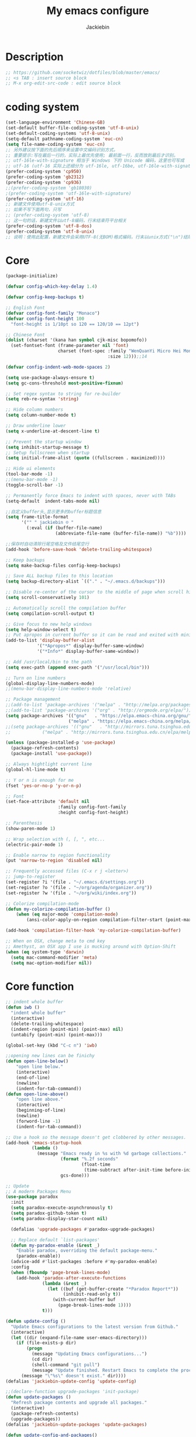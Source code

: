 #+TITLE: My emacs configure
#+AUTHOR: Jackiebin
#+KEYWORDS: emacs, org-mode

* Description
#+BEGIN_SRC emacs-lisp
;; https://github.com/socketwiz/dotfiles/blob/master/emacs/
;; <s TAB : insert source block
;; M-x org-edit-src-code : edit source block
#+END_SRC

* coding system
#+BEGIN_SRC emacs-lisp
  (set-language-environment 'Chinese-GB)
  (set-default buffer-file-coding-system 'utf-8-unix)
  (set-default-coding-systems 'utf-8-unix)
  (setq-default pathname-coding-system 'euc-cn)
  (setq file-name-coding-system 'euc-cn)
  ;; 另外建议按下面的先后顺序来设置中文编码识别方式。
  ;; 重要提示:写在最后一行的，实际上最优先使用; 最前面一行，反而放到最后才识别。
  ;; utf-16le-with-signature 相当于 Windows 下的 Unicode 编码，这里也可写成
  ;; utf-16 (utf-16 实际上还细分为 utf-16le, utf-16be, utf-16le-with-signature等多种)
  (prefer-coding-system 'cp950)
  (prefer-coding-system 'gb2312)
  (prefer-coding-system 'cp936)
  ;;(prefer-coding-system 'gb18030)
  ;(prefer-coding-system 'utf-16le-with-signature)
  (prefer-coding-system 'utf-16)
  ;; 新建文件使用utf-8-unix方式
  ;; 如果不写下面两句，只写
  ;; (prefer-coding-system 'utf-8)
  ;; 这一句的话，新建文件以utf-8编码，行末结束符平台相关
  (prefer-coding-system 'utf-8-dos)
  (prefer-coding-system 'utf-8-unix)
  ;; 说明：使用此配置，新建文件会采用UTF-8(无BOM)格式编码，行末以unix方式("\n")结尾，打开已有的文件，修改，保存还是按原有编码方式保存。
#+END_SRC


* Core
#+BEGIN_SRC emacs-lisp
  (package-initialize)

  (defvar config-which-key-delay 1.4)

  (defvar config-keep-backups t)

  ;; English Font
  (defvar config-font-family "Monaco")
  (defvar config-font-height 100
    "font-height is 1/10pt so 120 == 120/10 == 12pt")

  ;; Chinese Font
  (dolist (charset '(kana han symbol cjk-misc bopomofo))
    (set-fontset-font (frame-parameter nil 'font)
                      charset (font-spec :family "WenQuanYi Micro Hei Mono"
                                         :size 12)));;14

  (defvar config-indent-web-mode-spaces 2)

  (setq use-package-always-ensure t)
  (setq gc-cons-threshold most-positive-fixnum)

  ;; Set regex syntax to string for re-builder
  (setq reb-re-syntax 'string)

  ;; Hide column numbers
  (setq column-number-mode t)

  ;; Draw underline lower
  (setq x-underline-at-descent-line t)

  ;; Prevent the startup window
  (setq inhibit-startup-message t)
  ;; Setup fullscreen when startup
  (setq initial-frame-alist (quote ((fullscreen . maximized))))

  ;; Hide ui elements
  (tool-bar-mode -1)
  ;;(menu-bar-mode -1)
  (toggle-scroll-bar -1)

  ;; Permanently force Emacs to indent with spaces, never with TABs
  (setq-default  indent-tabs-mode nil)

  ;;自定义buffer头,显示更多的buffer标题信息
  (setq frame-title-format
        '("" " jackiebin ☺ "
          (:eval (if (buffer-file-name)
                     (abbreviate-file-name (buffer-file-name)) "%b"))))

  ;;保存时自动清除行尾空格及文件结尾空行
  (add-hook 'before-save-hook 'delete-trailing-whitespace)

  ;; Keep backups
  (setq make-backup-files config-keep-backups)

  ;; Save ALL backup files to this location
  (setq backup-directory-alist `(("." . "~/.emacs.d/backups")))

  ;; Disable re-center of the cursor to the middle of page when scroll hits top or bottom of the page
  (setq scroll-conservatively 101)

  ;; Automatically scroll the compilation buffer
  (setq compilation-scroll-output t)

  ;; Give focus to new help windows
  (setq help-window-select t)
  ;; Put apropos in current buffer so it can be read and exited with minimum effort
  (add-to-list 'display-buffer-alist
              '("*Apropos*" display-buffer-same-window)
              '("*Info*" display-buffer-same-window))

  ;; Add /usr/local/bin to the path
  (setq exec-path (append exec-path '("/usr/local/bin")))

  ;; Turn on line numbers
  (global-display-line-numbers-mode)
  ;;(menu-bar-display-line-numbers-mode 'relative)

  ;; Package management
  ;;(add-to-list 'package-archives '("melpa" . "http://melpa.org/packages/"))
  ;;(add-to-list 'package-archives '("org" . "http://orgmode.org/elpa/"))
  (setq package-archives '(("gnu"   . "https://elpa.emacs-china.org/gnu/")
                          ("melpa" . "https://elpa.emacs-china.org/melpa/")))
  ;;(setq package-archives '(("gnu"   . "http://mirrors.tuna.tsinghua.edu.cn/elpa/gnu/")
  ;;			("melpa" . "http://mirrors.tuna.tsinghua.edu.cn/elpa/melpa/")))

  (unless (package-installed-p 'use-package)
    (package-refresh-contents)
    (package-install 'use-package))

  ;; Always hightlight current line
  (global-hl-line-mode t)

  ;; Y or n is enough for me
  (fset 'yes-or-no-p 'y-or-n-p)

  ;; Font
  (set-face-attribute 'default nil
                      :family config-font-family
                      :height config-font-height)

  ;; Parenthesis
  (show-paren-mode 1)

  ;; Wrap selection with (, [, ", etc...
  (electric-pair-mode 1)

  ;; Enable narrow to region functionality
  (put 'narrow-to-region 'disabled nil)

  ;; Frequently accessed files (C-x r j <letter>)
  ;; jump-to-register
  (set-register ?i '(file . "~/.emacs.d/settings.org"))
  (set-register ?o '(file . "~/org/agenda/organizer.org"))
  (set-register ?w '(file . "~/org/wiki/index.org"))

  ;; Colorize compilation-mode
  (defun my-colorize-compilation-buffer ()
      (when (eq major-mode 'compilation-mode)
          (ansi-color-apply-on-region compilation-filter-start (point-max))))

  (add-hook 'compilation-filter-hook 'my-colorize-compilation-buffer)

  ;; When on OSX, change meta to cmd key
  ;; Amethyst, an OSX app I use is mucking around with Option-Shift
  (when (eq system-type 'darwin)
    (setq mac-command-modifier 'meta)
    (setq mac-option-modifier nil))

#+END_SRC

* Core function
#+BEGIN_SRC emacs-lisp
  ;; indent whole buffer
  (defun iwb ()
    "indent whole buffer"
    (interactive)
    (delete-trailing-whitespace)
    (indent-region (point-min) (point-max) nil)
    (untabify (point-min) (point-max)))

  (global-set-key (kbd "C-c n") 'iwb)

  ;;opening new lines can be finichy
  (defun open-line-below()
      "open line below."
      (interactive)
      (end-of-line)
      (newline)
      (indent-for-tab-command))
  (defun open-line-above()
      "open line above."
      (interactive)
      (beginning-of-line)
      (newline)
      (forword-line -1)
      (indent-for-tab-command))

  ;; Use a hook so the message doesn't get clobbered by other messages.
  (add-hook 'emacs-startup-hook
            (lambda ()
              (message "Emacs ready in %s with %d garbage collections."
                       (format "%.2f seconds"
                               (float-time
                                (time-subtract after-init-time before-init-time)))
                       gcs-done)))

  ;; Update
  ;; A modern Packages Menu
  (use-package paradox
    :init
    (setq paradox-execute-asynchronously t)
    (setq paradox-github-token t)
    (setq paradox-display-star-count nil)

    (defalias 'upgrade-packages #'paradox-upgrade-packages)

    ;; Replace default `list-packages'
    (defun my-paradox-enable (&rest _)
      "Enable paradox, overriding the default package-menu."
      (paradox-enable))
    (advice-add #'list-packages :before #'my-paradox-enable)
    :config
    (when (fboundp 'page-break-lines-mode)
      (add-hook 'paradox-after-execute-functions
                (lambda (&rest _)
                  (let ((buf (get-buffer-create "*Paradox Report*"))
                        (inhibit-read-only t))
                    (with-current-buffer buf
                      (page-break-lines-mode 1))))
                t)))

  (defun update-config ()
    "Update Emacs configurations to the latest version from Github."
    (interactive)
    (let ((dir (expand-file-name user-emacs-directory)))
      (if (file-exists-p dir)
          (progn
            (message "Updating Emacs configurations...")
            (cd dir)
            (shell-command "git pull")
            (message "Update finished. Restart Emacs to complete the process."))
        (message "\"%s\" doesn't exist." dir))))
  (defalias 'jackiebin-update-config 'update-config)

  ;;(declare-function upgrade-packages 'init-package)
  (defun update-packages ()
    "Refresh package contents and upgrade all packages."
    (interactive)
    (package-refresh-contents)
    (upgrade-packages))
  (defalias 'jackiebin-update-packages 'update-packages)

  (defun update-config-and-packages()
    "Update confgiurations and packages."
    (interactive)
    (update-config)
    (jackiebin-update-packages))
  (defalias 'jackiebin-update 'update-config-and-packages)

  (defun update-all()
    "Update dotfiles, org files, Emacs confgiurations and packages to the latest versions ."
    (interactive)
    (update-org)
    (update-dotfiles)
    (update-config-and-packages))
  (defalias 'jackiebin-update-all 'update-all)

  (defun update-dotfiles ()
    "Update the dotfiles to the latest version."
    (interactive)
    (let ((dir (or (getenv "DOTFILES")
                   (expand-file-name "~/.dotfiles/"))))
      (if (file-exists-p dir)
          (progn
            (message "Updating dotfiles...")
            (cd dir)
            (shell-command "git pull")
            (message "Update finished."))
        (message "\"%s\" doesn't exist." dir))))
  (defalias 'jackiebin-update-dotfiles 'update-dotfiles)

  (defun update-org ()
    "Update Org files to the latest version."
    (interactive)
    (let ((dir (expand-file-name "~/org/")))
      (if (file-exists-p dir)
          (progn
            (message "Updating org files...")
            (cd dir)
            (shell-command "git pull")
            (message "Update finished."))
        (message "\"%s\" doesn't exist." dir))))
  (defalias 'jackiebin-update-org 'update-org)

#+END_SRC

* Personal keymap
#+BEGIN_SRC emacs-lisp
(global-set-key (kbd "<f5>") #'revert-buffer)
(global-set-key (kbd "C-=") #'er/expand-region)
(global-set-key (kbd "C-c C-.") #'helpful-at-point)
(global-set-key (kbd "C-h b") #'describe-bindings)
(global-set-key (kbd "C-h f") #'helpful-callable)
(global-set-key (kbd "C-h k") #'helpful-key)
(global-set-key (kbd "C-h v") #'helpful-variable)
(global-set-key (kbd "C-x C-b") #'ibuffer)
(global-set-key (kbd "C-x C-e") #'pp-eval-last-sexp)

(global-set-key (kbd "M-i") #'imenu)

(global-set-key (kbd "C-x k") 'kill-this-buffer)

(global-set-key (kbd "<C-return>") 'open-line-below)
(global-set-key (kbd "<C-S-return>") 'open-line-above)

(global-set-key (kbd "C-S-n")
                (lambda()
                  (interactive)
                  (ignore-errors (next-line 5))))
(global-set-key (kbd "C-S-p")
                (lambda()
                  (interactive)
                  (ignore-errors (previous-line 5))))
(global-set-key (kbd "C-S-f")
                (lambda()
                  (interactive)
                  (ignore-errors (forword-char 5))))
(global-set-key (kbd "C-S-b")
                (lambda()
                  (interactive)
                  (ignore-errors (backward-char 5))))
;;
;; Copy or Cut one line if no content selected
;;
;; copy region or whole line
(global-set-key "\M-w"
(lambda ()
  (interactive)
  (if mark-active
      (kill-ring-save (region-beginning)
      (region-end))
    (progn
     (kill-ring-save (line-beginning-position)
     (line-end-position))
     (message "copied line")))))

;; kill region or whole line
(global-set-key "\C-w"
(lambda ()
  (interactive)
  (if mark-active
      (kill-region (region-beginning)
   (region-end))
    (progn
     (kill-region (line-beginning-position)
  (line-end-position))
     (message "killed line")))))

#+END_SRC

* Core packages
#+BEGIN_SRC emacs-lisp
  (use-package all-the-icons)

  (use-package diminish
    :ensure t)

  ;; Rainbow mode - displays color codes in their color
  (use-package rainbow-mode
    :delight)

  ;; This required some fonts to be downloaded, run `all-the-icons-install-fonts` manually
  ;; https://github.com/emacs-jp/replace-colorthemes
  (use-package all-the-icons)
  (use-package all-the-icons-dired
    :config
    (add-hook 'dired-mode-hook 'all-the-icons-dired-mode))

  ;; Parenthesis
  (use-package highlight-parentheses
    :diminish 'highlight-parentheses-mode
    :config
    (add-hook 'prog-mode-hook #'highlight-parentheses-mode))

  ;; Undo-tree
  (use-package undo-tree
    :config
    (setq undo-tree-visualizer-timestamps t)
    (setq undo-tree-visualizer-diff t)
    (setq undo-tree-auto-save-history t)
    ;; save all undo histories to this location
    (setq undo-tree-history-directory-alist '(("." . "~/.emacs.d/undo")))
    (defadvice undo-tree-make-history-save-file-name
        (after undo-tree activate)
      (setq ad-return-value (concat ad-return-value ".gz")))
    (global-undo-tree-mode)
    :defer t
    :diminish 'undo-tree-mode)

  ;; Company mode
  (use-package company
    :diminish 'company-mode
    :config
    (setq company-tooltip-align-annotations t)
    (add-hook 'after-init-hook 'global-company-mode))

  ;; Show the argument list of a function in the echo area
  (use-package eldoc
    :diminish eldoc-mode
    :commands turn-on-eldoc-mode
    :defer t)

  ;; Flyspell
  (use-package flyspell
    :config
    (setq flyspell-prog-text-faces '(font-lock-comment-face font-lock-doc-face))
    (add-hook 'prog-mode-hook 'flyspell-prog-mode)
    :diminish 'flyspell-mode)
  ;; Correct the misspelled word in a popup menu
  (use-package flyspell-popup
    :config
    (define-key flyspell-mode-map (kbd "C-;") #'flyspell-popup-correct)
    (define-key popup-menu-keymap (kbd "C-j") 'popup-next)
    (define-key popup-menu-keymap (kbd "C-k") 'popup-previous)
    (define-key popup-menu-keymap (kbd "C-l") 'popup-select))

  ;; Flycheck
  (use-package flycheck
    :diminish flycheck-mode
    :ensure t
    :init
    (global-flycheck-mode t))

  ;; Yasnippet, a template system for emacs
  (use-package yasnippet
    :ensure t
    :init
      (yas-global-mode 1))

  (use-package yasnippet-snippets
    :ensure t)
  (use-package yasnippet-classic-snippets
    :ensure t)

  ;; Quickly switch windows in Emacs
  (use-package ace-window
    :ensure t
    :init
    (progn
      (global-set-key [remap other-window] 'ace-window)
      (custom-set-faces
       '(aw-leading-char-face
         ((t (:inherit ace-jump-face-foreguound :height 3.0 :foreground "deep sky blue")))))
      ))

  ;; Display available keybindings in a popup
  (use-package which-key
    :config
    (which-key-mode)
    (setq which-key-idle-delay config-which-key-delay)
    :diminish which-key-mode)

  ;; Highlight numbers for prog modes
  (use-package highlight-numbers
    :defer t
    :init
    (add-hook 'prog-mode-hook 'highlight-numbers-mode))

  ;; Respect editor configs
  (use-package editorconfig
    :diminish editorconfig-mode
    :config
    (editorconfig-mode 1))

  ;; Syntax highlighting for docker files
  (use-package dockerfile-mode
    :defer t)

  ;; A better "help" buffer
  (use-package helpful)

  ;; Edit text area in chrome with emacs
  (use-package atomic-chrome
    :config
    (atomic-chrome-start-server)
    (setq atomic-chrome-buffer-open-style 'frame))

  ;; Builds a list of recently opened files
  (use-package recentf
    :config
    (setq recentf-max-saved-items 10
          recentf-max-menu-items 5
          recentf-save-file (concat user-emacs-directory ".cache/recentf")
          recentf-auto-cleanup 'never)
    (recentf-mode 1)

    (add-to-list 'recentf-exclude (expand-file-name package-user-dir))
    (add-to-list 'recentf-exclude "COMMIT_EDITMSG\\'")
    (add-to-list 'recentf-exclude (expand-file-name (concat user-emacs-directory ".cache/")))
    (add-hook 'delete-terminal-functions (lambda (terminal) (recentf-save-list))))

  ;; Display used hotkeys in another window
  (use-package command-log-mode
    :diminish command-log-mode)

  ;; Minor mode for dealing with pairs, such as quotes
  (use-package smartparens-config
    :ensure smartparens
    :config
    (show-smartparens-global-mode t))

  ;; Expand selected region by semantic units
  (use-package expand-region
    :config
    (pending-delete-mode t))

  ;; Hungry deletion
  (use-package hungry-delete
    :diminish
    :hook (after-init . global-hungry-delete-mode)
    :config (setq-default hungry-delete-chars-to-skip " \t\f\v"))

  ;; Theme
  (use-package cyberpunk-theme
    :config
    (load-theme 'cyberpunk t))
  ;;(load-theme 'solarized-dark t)

  ;; Doom modeline
  ;;(use-package doom-modeline
  ;;  :ensure t
  ;;  :hook (after-init . doom-modeline-mode))


  ;; modeline
;;  (use-package spaceline
;;    :ensure t
;;    :init
;;    (setq powerline-default-separator 'utf-8)
;;
;;    :config
;;    (require 'spaceline-config)
;;    (spaceline-spacemacs-theme)
;;    )

  ;; Reference: https://github.com/hlissner/.emacs.d/blob/master/core/core-modeline.el
  (use-package f
    :ensure t)
  (use-package moody
    :ensure t
    :config
    (setq x-underline-at-descent-line t)
    (moody-replace-mode-line-buffer-identification)
    (moody-replace-vc-mode))
  (use-package minions
    :ensure t
    :config (minions-mode 1))

  (use-package pyim
    :ensure nil
    :demand t
    :config
    ;; 激活 basedict 拼音词库，五笔用户请继续阅读 README
    (use-package pyim-basedict
      :ensure nil
      :config (pyim-basedict-enable))

    (setq default-input-method "pyim")

    ;; 我使用全拼
    ;;(setq pyim-default-scheme 'quanpin)

    ;; 设置 pyim 探针设置，这是 pyim 高级功能设置，可以实现 *无痛* 中英文切换 :-)
    ;; 我自己使用的中英文动态切换规则是：
    ;; 1. 光标只有在注释里面时，才可以输入中文。
    ;; 2. 光标前是汉字字符时，才能输入中文。
    ;; 3. 使用 M-j 快捷键，强制将光标前的拼音字符串转换为中文。
    (setq-default pyim-english-input-switch-functions
                  '(pyim-probe-dynamic-english
                    pyim-probe-isearch-mode
                    pyim-probe-program-mode
                    pyim-probe-org-structure-template))

    (setq-default pyim-punctuation-half-width-functions
                  '(pyim-probe-punctuation-line-beginning
                    pyim-probe-punctuation-after-punctuation))

    ;; 开启拼音搜索功能
    (pyim-isearch-mode 1)

    ;; 使用 pupup-el 来绘制选词框, 如果用 emacs26, 建议设置
    ;; 为 'posframe, 速度很快并且菜单不会变形，不过需要用户
    ;; 手动安装 posframe 包。
    (setq pyim-page-tooltip 'popup)

    ;; 选词框显示5个候选词
    (setq pyim-page-length 5)

    :bind
    (("M-j" . pyim-convert-string-at-point) ;与 pyim-probe-dynamic-english 配合
     ("C-;" . pyim-delete-word-from-personal-buffer)))

#+END_SRC


* require
#+BEGIN_SRC emacs-lisp
  (push (expand-file-name "~/.emacs.d/lisp") load-path)
  (require 'init-eshell)

#+END_SRC

* org
#+BEGIN_SRC emacs-lisp
;; Org mode, for keeping notes, todo lists, etc... in plain text
(use-package org
  :config
  (setq org-todo-keywords '("TODO" "STARTED" "WAITING" "DONE"))
  (setq org-agenda-include-diary t)
  (setq org-src-fontify-natively t)
  (setq org-agenda-files (list "~/org/agenda"
                               "~/org/agenda/projects/"))
  (setq org-default-notes-file "~/org/agenda/organizer.org")

  ;; Prettify UI
  (use-package org-bullets
    :if (char-displayable-p ?◉)
    :hook (org-mode . org-bullets-mode))

  (use-package org-fancy-priorities
    :diminish
    :defines org-fancy-priorities-list
    :hook (org-mode . org-fancy-priorities-mode)
    :config
    (unless (char-displayable-p ?❗)
      (setq org-fancy-priorities-list '("HIGH" "MID" "LOW" "OPTIONAL")))))

(global-set-key (kbd "C-c a") #'org-agenda)
(global-set-key (kbd "C-c c") #'org-capture)
#+END_SRC

* git
#+BEGIN_SRC emacs-lisp
;; A git interface for emacs
(use-package magit
  :config
  (setq magit-refresh-status-buffer nil)
  :diminish 'auto-revert-mode
  :defer t)

(global-set-key (kbd "C-x g") #'magit-status)
(global-set-key (kbd "C-x M-g") #'magit-dispatch)

;; Show diffs in the gutter
(use-package diff-hl
  :config
  (add-hook 'magit-post-refresh-hook 'diff-hl-magit-post-refresh)
  (global-diff-hl-mode t)
  (diff-hl-flydiff-mode t))
#+END_SRC



* ivy
#+BEGIN_SRC emacs-lisp
;; Generic completion frontend
(use-package counsel
  :ensure t
  :bind
  (("M-x" . counsel-M-x)
   ("M-y" . counsel-yank-pop)
   :map ivy-minibuffer-map
   ("M-y" . ivy-next-line)))

(global-set-key (kbd "C-x C-f") #'counsel-find-file)
(global-set-key (kbd "C-c r") #'counsel-recentf)

(use-package counsel-projectile
  :config
  (counsel-projectile-mode t)
  (define-key projectile-mode-map (kbd "C-c p") 'projectile-command-map))
(use-package flx)
(use-package ivy-hydra)
(use-package ivy
  :diminish 'ivy-mode
  :config
  (ivy-mode t)
  ;; make everything fuzzy except swiper
  (setq ivy-re-builders-alist
        '((swiper . ivy--regex-plus)
          (t . ivy--regex-fuzzy))))

(global-set-key (kbd "C-r") #'swiper)
(global-set-key (kbd "C-s") #'swiper)

#+END_SRC

* Hydra
#+BEGIN_SRC emacs-lisp
  (use-package hydra
    :commands (hydra-default-pre
               hydra-keyboard-quit
               hydra--call-interactively-remap-maybe
               hydra-show-hint
               hydra-set-transient-map))

  (defhydra hydra-zoom (global-map "<f2>")
    "zoom"
    ("g" text-scale-increase "in")
    ("l" text-scale-decrease "out"))

  (use-package pretty-hydra
    :defines (display-line-numbers-mode linum-mode)
    :bind ("<f6>" . toggles-hydra/body)
    :init
    (cl-defun pretty-hydra-title (title &optional icon-type icon-name
                                        &key face height v-adjust)
      "Add an icon in the hydra title."
      (let ((face (or face `(:foreground ,(face-background 'highlight))))
            (height (or height 1.0))
            (v-adjust (or v-adjust 0.0)))
        (concat
         (when (and (display-graphic-p) icon-type icon-name)
           (let ((f (intern (format "all-the-icons-%s" icon-type))))
             (when (fboundp f)
               (concat
                (apply f (list icon-name :face face :height height :v-adjust v-adjust))
                " "))))
         (propertize title 'face face))))
    ;; Global toggles
    (pretty-hydra-define toggles-hydra (:title (pretty-hydra-title "Toggles" 'faicon "toggle-on")
                                        :color amaranth :quit-key "q")
      ("Basic"
       (("n" (if (fboundp 'display-line-numbers-mode)
                 (display-line-numbers-mode (if display-line-numbers-mode -1 1))
               (linum-mode (if linum-mode -1 1)))
         "line number" :toggle (if (fboundp 'display-line-numbers-mode)
                                   display-line-numbers-mode
                                 linum-mode))
        ("a" aggressive-indent-mode "aggressive indent" :toggle t)
        ("h" hungry-delete-mode "hungry delete" :toggle t)
        ("e" electric-pair-mode "electric pair" :toggle t)
        ("c" flyspell-mode "spell check" :toggle t)
        ("S" prettify-symbols-mode "pretty symbol" :toggle t)
        ("L" page-break-lines-mode "page break lines" :toggle t)
        ("M" doom-modeline-mode "modern mode-line" :toggle t))
       "Highlight"
       (("l" global-hl-line-mode "line" :toggle t)
        ("P" show-paren-mode "paren" :toggle t)
        ("s" symbol-overlay-mode "symbol" :toggle t)
        ("r" rainbow-mode "rainbow" :toggle t)
        ("w" (setq show-trailing-whitespace (not show-trailing-whitespace))
         "whitespace" :toggle show-trailing-whitespace)
        ("d" rainbow-delimiters-mode "delimiter" :toggle t)
        ("i" highlight-indent-guides-mode "indent" :toggle t)
        ("T" hl-todo-mode "todo" :toggle t))
       "Coding"
       (("f" flycheck-mode "flycheck" :toggle t)
        ("F" flymake-mode "flymake" :toggle t)
        ("o" origami-mode "folding" :toggle t)
        ("O" hs-minor-mode "hideshow" :toggle t)
        ("u" subword-mode "subword" :toggle t)
        ("W" which-function-mode "which function" :toggle t)
        ("E" toggle-debug-on-error "debug on error" :toggle (default-value 'debug-on-error))
        ("Q" toggle-debug-on-quit "debug on quit" :toggle (default-value 'debug-on-quit)))
       "Version Control"
       (("v" diff-hl-mode "gutter" :toggle t)
        ("V" diff-hl-flydiff-mode "live gutter" :toggle t)
        ("m" diff-hl-margin-mode "margin gutter" :toggle t)
        ("D" diff-hl-dired-mode "dired gutter" :toggle t)))))
#+END_SRC

* projectile
#+BEGIN_SRC emacs-lisp
;; ripgrep
(use-package rg)

;; A project interaction library
(use-package projectile
  :after (rg)
  :config
  (setq projectile-project-search-path '("~/dev"))
  (add-to-list 'projectile-globally-ignored-directories "node_modules")
  (projectile-global-mode)
  :init
  (setq projectile-cache-file (concat user-emacs-directory ".cache/projectile.cache")
        projectile-known-projects-file (concat user-emacs-directory
                                               ".cache/projectile-bookmarks.eld"))
  (add-hook 'find-file-hook (lambda ()
                              (unless recentf-mode (recentf-mode)
                                      (recentf-track-opened-file))))
  :bind-keymap
  ("C-c p" . projectile-command-map)
  :bind
  (:map projectile-mode-map ("C-c p s p" . rg-project))
  :diminish 'projectile-mode)
#+END_SRC


* Language cpp
#+BEGIN_SRC emacs-lisp
  ;; ;; Irony support for C/C++
  ;; (use-package irony-eldoc
  ;;   :after (irony)
  ;;   :defer t
  ;;   :init
  ;;   (add-hook 'irony-mode-hook #'irony-eldoc))

  (use-package modern-cpp-font-lock
    :diminish
    :init (modern-c++-font-lock-global-mode t))

  ;; Emacs frontend to GNU GLobal source code tagging system
  (use-package ggtags
    :init
    (ggtags-mode 1)
    (add-hook 'c-mode-common-hook
              (lambda ()
                (when (derived-mode-p 'c-mode 'c++-mode 'java-mode 'asm-mode)
                  (ggtags-mode 1))))
    :config
    (dolist (map (list ggtags-mode-map dired-mode-map))
      (define-key map (kbd "C-c g s") 'ggtags-find-other-symbol)
      (define-key map (kbd "C-c g h") 'ggtags-view-tag-history)
      (define-key map (kbd "C-c g r") 'ggtags-find-reference)
      (define-key map (kbd "C-c g f") 'ggtags-find-file)
      (define-key map (kbd "C-c g c") 'ggtags-create-tags)
      (define-key map (kbd "C-c g u") 'ggtags-update-tags)
      (define-key map (kbd "C-c g a") 'helm-gtags-tags-in-this-function)
      (define-key map (kbd "M-.") 'ggtags-find-tag-dwim)
      (define-key map (kbd "M-,") 'pop-tag-mark)
      (define-key map (kbd "C-c <") 'ggtags-prev-mark)
      (define-key map (kbd "C-c >") 'ggtags-next-mark)))

  ;; A client for Language Server Protocol servers
  (use-package eglot
    :hook (prog-mode . eglot-ensure))

  ;; Emacs client for the Language Server Protocol
  (use-package lsp-mode
    :ensure t
    :commands lsp
    :custom
    (lsp-auto-guess-root nil)
    :config
    (setq lsp-prefer-flymake nil) ;; Prefer using lsp-ui (flycheck) over flymake.
    ;; `-background-index' requires clangd v8+!
    ;; It tells clangd that it can use 4 concurrent jobs and to make a complete background index on disk.
    (setq lsp-clients-clangd-args '("-j=4" "-background-index" "-log=error"))
    :bind (:map lsp-mode-map ("C-c C-f" . lsp-format-buffer))
;;    :bind (:map lsp-mode-map ("C-c C-d" . lsp-describe-thing-at-point))
    :hook ((c-mode c++-mode) . lsp))

  ;; flycheck -- syntax checking
  (use-package lsp-ui
    :after lsp-mode
    :requires lsp-mode flycheck
    :diminish
    :commands lsp-ui-mode
    :custom-face
    (lsp-ui-doc-background ((t (:background nil))))
    (lsp-ui-doc-header ((t (:inherit (font-lock-string-face italic)))))
    :bind (:map lsp-ui-mode-map
                ([remap xref-find-definitions] . lsp-ui-peek-find-definitions)
                ([remap xref-find-references] . lsp-ui-peek-find-references)
                ("C-c u" . lsp-ui-imenu))
    :custom
    (lsp-ui-doc-enable t)
    (lsp-ui-doc-header t)
    (lsp-ui-doc-include-signature t)
    (lsp-ui-doc-use-childeframe t)
    (lsp-ui-doc-position 'top)
    (lsp-ui-doc-border (face-foreground 'default))
    (lsp-ui-sideline-enable nil)
    (lsp-ui-sideline-ignore-duplicate t)
    (lsp-ui-sideline-show-code-actions nil)
    (lsp-ui-flycheck-enable t)
    (lsp-ui-flycheck-list-position 'right)
    (lsp-ui-flycheck-live-reporting t)
    (lsp-ui-peek-enable t)
    (lsp-ui-peek-list-width 60)
    (lsp-ui-peek-list-height 25)
    :config
    ;; Use lsp-ui-doc-webkit only in GUI
    (setq lsp-ui-doc-use-webkit t)
    ;; WORKAROUND Hide mode-line of the lsp-ui-imenu buffer
    ;; https://github.com/emacs-lsp/lsp-ui/issues/243
    (defadvice lsp-ui-imenu (after hide-lsp-ui-imenu-mode-line activate)
      (setq mode-line-format nil)))

   ;; C/C++/Objective-C support
   (use-package ccls
     :defines projectile-project-root-files-top-down-recurring
     :hook ((c-mode c++-mode objc-mode cuda-mode) . (lambda ()
                                                      (require 'ccls)
                                                      (lsp-deferred)))
     :config
     (with-eval-after-load 'projectile
       (setq projectile-project-root-files-top-down-recurring
             (append '("compile_commands.json"
                       ".ccls")
                     projectile-project-root-files-top-down-recurring))))

  ;; Code completion
  (use-package company-lsp
    :requires company
    :config
    (push 'company-lsp company-backends) ;; add company-lsp as a backend

     ;; Disable client-side cache because the LSP server does a better job.
    (setq company-transformers nil
          company-lsp-async t
          company-lsp-cache-candidates nil))

#+END_SRC

* Language elisp
#+BEGIN_SRC emacs-lisp
;; Minor mode for performing structured editing of S-expression data
(use-package paredit
  :init
  (add-hook 'emacs-lisp-mode-hook       #'enable-paredit-mode)
  (add-hook 'eval-expression-minibuffer-setup-hook #'enable-paredit-mode)
  (add-hook 'ielm-mode-hook             #'enable-paredit-mode)
  (add-hook 'lisp-mode-hook             #'enable-paredit-mode)
  (add-hook 'lisp-interaction-mode-hook #'enable-paredit-mode)
  (add-hook 'scheme-mode-hook           #'enable-paredit-mode)
  :config
  (eldoc-add-command
   'paredit-backward-delete
   'paredit-close-round))
#+END_SRC

* Language javascript
#+BEGIN_SRC emacs-lisp
(defun configure-web-mode-flycheck-checkers ()
    (flycheck-mode)

    ;; See if there is a node_modules directory
    (let* ((root (locate-dominating-file
                  (or (buffer-file-name) default-directory)
                  "node_modules"))
           (eslint (or (and root
                            ;; Try the locally installed eslint
                            (expand-file-name "node_modules/eslint/bin/eslint.js" root))

                       ;; Try the global installed eslint
                       (concat (string-trim (shell-command-to-string "npm config get prefix")) "/bin/eslint"))))

      (when (and eslint (file-executable-p eslint))
        (setq-local flycheck-javascript-eslint-executable eslint)))

    (flycheck-select-checker 'javascript-eslint))

(defun setup-javascript ()
  (tide-setup)
  (configure-web-mode-flycheck-checkers)
  (yas-minor-mode)
  (eldoc-mode +1)
  (tide-hl-identifier-mode +1))

(defun setup-js2 ()
  (setq js-switch-indent-offset 2)
  (flycheck-add-mode 'javascript-eslint 'js2-mode)
  (setup-javascript))

(defun setup-typescript ()
  (flycheck-add-mode 'javascript-eslint 'typescript-mode)
  (setup-javascript))

;; TypeScript Interactive Development Environment
(use-package tide
  :config
  :hook (typescript-mode . setup-typescript))

;; JavaScript editing mode
(use-package js2-mode
  :mode ("\\.js\\'" . js2-mode)
  :config
  :hook (js2-mode . setup-js2))

(use-package rjsx-mode)
#+END_SRC

* Language HTML, css
#+BEGIN_SRC emacs-lisp
(defun setup-template ()
  (interactive)
  (yas-minor-mode))

(add-hook 'web-mode-hook 'setup-template)

;; Major mode for editing web templates
(use-package web-mode
  :defer t
  :mode (("\\.html?\\'" . web-mode)
         ("\\.css\\'" . web-mode))
  :config
  (defadvice web-mode-highlight-part (around tweak-jsx activate)
    (if (equal web-mode-content-type "js")
        (let ((web-mode-enable-part-face nil))
          ad-do-it)
      ad-do-it))

  ;; Disable lining up the args
  (add-to-list 'web-mode-indentation-params '("lineup-args" . nil))
  (add-to-list 'web-mode-indentation-params '("lineup-calls" . nil))
  (add-to-list 'web-mode-indentation-params '("lineup-concats" . nil))
  (add-to-list 'web-mode-indentation-params '("lineup-ternary" . nil))
  :init
  (setq web-mode-content-types-alist
        '(("js" . "\\.js\\'")))
  (setq web-mode-engines-alist
        '(("django" . "\\.html\\'")))

  (setq-default indent-tabs-mode nil)
  ;; Disable auto-quoting
  (setq web-mode-enable-auto-quoting nil)
  (setq web-mode-markup-indent-offset config-indent-web-mode-spaces)
  (setq web-mode-css-indent-offset config-indent-web-mode-spaces)
  (setq web-mode-code-indent-offset config-indent-web-mode-spaces)
  ;; Don't lineup element attributes
  (setq web-mode-attr-indent-offset config-indent-web-mode-spaces)
  ;; Automatically close tag
  (setq web-mode-enable-auto-pairing t)
  (setq web-mode-enable-css-colorization t))

;; SASS
(use-package scss-mode
  :defer t)

#+END_SRC

* Language markdown
#+BEGIN_SRC emacs-lisp
;; Major mode for editing Markdown formatted text
(use-package markdown-mode
  :defer t
  :commands (markdown-mode gfm-mode)
  :mode (("README\\.md\\'" . gfm-mode)
         ("\\.md\\'" . markdown-mode)
         ("\\.markdown\\'" . markdown-mode))
  :init (setq markdown-command "/usr/bin/pandoc"))
#+END_SRC

* Language rust
#+BEGIN_SRC emacs-lisp
(use-package rust-mode
  :defer t)

;; rust completion library
(use-package racer
  :after (rust-mode)
  :init
  (add-hook 'racer-mode-hook #'eldoc-mode)
  (add-hook 'rust-mode-hook #'racer-mode))

(use-package flycheck-rust
  :after (rust-mode)
  :init
  (add-hook 'rust-mode-hook #'flycheck-mode))
(add-hook 'flycheck-mode-hook #'flycheck-rust-setup)

;; rust package managment
(use-package cargo
  :after (rust-mode)
  :bind (:map rust-mode-map ("C-c C-c" . cargo-process-clippy)))

(add-hook 'rust-mode-hook #'yas-minor-mode)
  #+END_SRC

* Language clojure
#+BEGIN_SRC emacs-lisp
(use-package cider
  :defer t
  :hook (clojure-mode . enable-paredit-mode))
#+END_SRC

* Language python
#+BEGIN_SRC emacs-lisp
(use-package elpy
  :init
  (elpy-enable))
#+END_SRC
